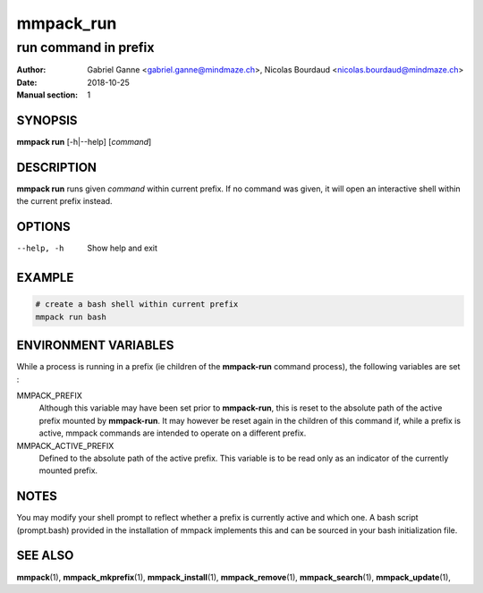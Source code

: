 ==========
mmpack_run
==========

---------------------
run command in prefix
---------------------

:Author: Gabriel Ganne <gabriel.ganne@mindmaze.ch>,
         Nicolas Bourdaud <nicolas.bourdaud@mindmaze.ch>
:Date: 2018-10-25
:Manual section: 1

SYNOPSIS
========

**mmpack run** [-h|--help] [*command*]

DESCRIPTION
===========
**mmpack run** runs given *command* within current prefix.
If no command was given, it will open an interactive shell within the current
prefix instead.

OPTIONS
=======
--help, -h
  Show help and exit

EXAMPLE
=======
.. code-block:: sh

  # create a bash shell within current prefix
  mmpack run bash


ENVIRONMENT VARIABLES
=====================

While a process is running in a prefix (ie children of the **mmpack-run**
command process), the following variables are set :

MMPACK_PREFIX
  Although this variable may have been set prior to **mmpack-run**, this is
  reset to the absolute path of the active prefix mounted by **mmpack-run**.
  It may however be reset again in the children of this command if, while a
  prefix is active, mmpack commands are intended to operate on a different
  prefix.

MMPACK_ACTIVE_PREFIX
  Defined to the absolute path of the active prefix. This variable is to be
  read only as an indicator of the currently mounted prefix.


NOTES
=====

You may modify your shell prompt to reflect whether a prefix is currently active
and which one. A bash script (prompt.bash) provided in the installation of mmpack
implements this and can be sourced in your bash initialization file.


SEE ALSO
========
**mmpack**\(1),
**mmpack_mkprefix**\(1),
**mmpack_install**\(1),
**mmpack_remove**\(1),
**mmpack_search**\(1),
**mmpack_update**\(1),
